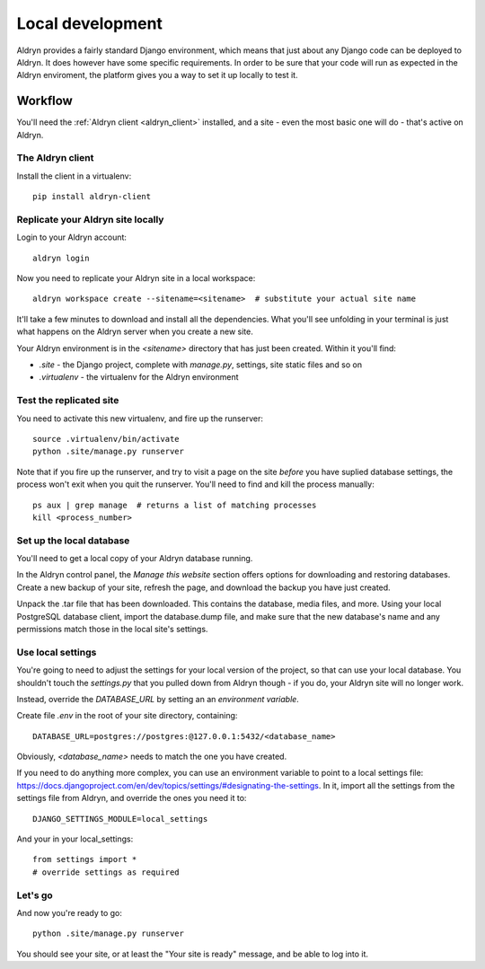 =================
Local development
=================

Aldryn provides a fairly standard Django environment, which means that just about any Django code
can be deployed to Aldryn. It does however have some specific requirements. In order to be sure that
your code will run as expected in the Aldryn enviroment, the platform gives you a way to set it up
locally to test it.

Workflow
========

You'll need the :ref:`Aldryn client <aldryn_client>` installed, and a site - even the most basic one
will do - that's active on Aldryn.

The Aldryn client
-----------------

Install the client in a virtualenv::

    pip install aldryn-client

Replicate your Aldryn site locally
----------------------------------

Login to your Aldryn account::

    aldryn login

Now you need to replicate your Aldryn site in a local workspace::

    aldryn workspace create --sitename=<sitename>  # substitute your actual site name

It'll take a few minutes to download and install all the dependencies. What you'll see unfolding in
your terminal is just what happens on the Aldryn server when you create a new site.

Your Aldryn environment is in the `<sitename>` directory that has just been created. Within it
you'll find:

* `.site` - the Django project, complete with `manage.py`, settings, site static files and so on
* `.virtualenv` - the virtualenv for the Aldryn environment

Test the replicated site
------------------------

You need to activate this new virtualenv, and fire up the runserver::

    source .virtualenv/bin/activate
    python .site/manage.py runserver

Note that if you fire up the runserver, and try to visit a page on the site *before* you have
suplied database settings, the process won't exit when you quit the runserver. You'll need to find
and kill the process manually::

    ps aux | grep manage  # returns a list of matching processes
    kill <process_number>

Set up the local database
-------------------------

You'll need to get a local copy of your Aldryn database running.

In the Aldryn control panel, the *Manage this website* section offers options for downloading and restoring databases. Create a new backup
of your site, refresh the page, and download the backup you have just created.

Unpack the .tar file that has been downloaded. This contains the database, media files, and more. Using your local PostgreSQL database
client, import the database.dump file, and make sure that the new database's name and any permissions match those in the local site's
settings.

Use local settings
------------------

You're going to need to adjust the settings for your local version of the project, so that can use your local database. You shouldn't touch
the `settings.py` that you pulled down from Aldryn though - if you do, your Aldryn site will no longer work.

Instead, override the `DATABASE_URL` by setting an an *environment variable*.

Create file `.env` in the root of your site directory, containing::

    DATABASE_URL=postgres://postgres:@127.0.0.1:5432/<database_name>

Obviously, `<database_name>` needs to match the one you have created.

If you need to do anything more complex, you can use an environment variable to point to a local settings file:
https://docs.djangoproject.com/en/dev/topics/settings/#designating-the-settings. In it, import all
the settings from the settings file from Aldryn, and override the ones you need it to::

    DJANGO_SETTINGS_MODULE=local_settings

And your in your local_settings::

    from settings import *
    # override settings as required

Let's go
--------

And now you're ready to go::

	python .site/manage.py runserver

You should see your site, or at least the "Your site is ready" message, and be able to log into it.
